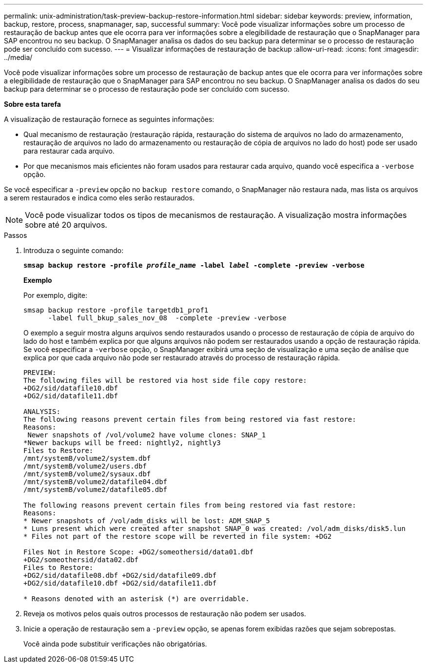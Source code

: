 ---
permalink: unix-administration/task-preview-backup-restore-information.html 
sidebar: sidebar 
keywords: preview, information, backup, restore, process, snapmanager, sap, successful 
summary: Você pode visualizar informações sobre um processo de restauração de backup antes que ele ocorra para ver informações sobre a elegibilidade de restauração que o SnapManager para SAP encontrou no seu backup. O SnapManager analisa os dados do seu backup para determinar se o processo de restauração pode ser concluído com sucesso. 
---
= Visualizar informações de restauração de backup
:allow-uri-read: 
:icons: font
:imagesdir: ../media/


[role="lead"]
Você pode visualizar informações sobre um processo de restauração de backup antes que ele ocorra para ver informações sobre a elegibilidade de restauração que o SnapManager para SAP encontrou no seu backup. O SnapManager analisa os dados do seu backup para determinar se o processo de restauração pode ser concluído com sucesso.

*Sobre esta tarefa*

A visualização de restauração fornece as seguintes informações:

* Qual mecanismo de restauração (restauração rápida, restauração do sistema de arquivos no lado do armazenamento, restauração de arquivos no lado do armazenamento ou restauração de cópia de arquivos no lado do host) pode ser usado para restaurar cada arquivo.
* Por que mecanismos mais eficientes não foram usados para restaurar cada arquivo, quando você especifica a `-verbose` opção.


Se você especificar a `-preview` opção no `backup restore` comando, o SnapManager não restaura nada, mas lista os arquivos a serem restaurados e indica como eles serão restaurados.


NOTE: Você pode visualizar todos os tipos de mecanismos de restauração. A visualização mostra informações sobre até 20 arquivos.

.Passos
. Introduza o seguinte comando:
+
`*smsap backup restore -profile _profile_name_ -label _label_ -complete -preview -verbose*`

+
*Exemplo*

+
Por exemplo, digite:

+
[listing]
----
smsap backup restore -profile targetdb1_prof1
      -label full_bkup_sales_nov_08  -complete -preview -verbose
----
+
O exemplo a seguir mostra alguns arquivos sendo restaurados usando o processo de restauração de cópia de arquivo do lado do host e também explica por que alguns arquivos não podem ser restaurados usando a opção de restauração rápida. Se você especificar a `-verbose` opção, o SnapManager exibirá uma seção de visualização e uma seção de análise que explica por que cada arquivo não pode ser restaurado através do processo de restauração rápida.

+
[listing]
----
PREVIEW:
The following files will be restored via host side file copy restore:
+DG2/sid/datafile10.dbf
+DG2/sid/datafile11.dbf

ANALYSIS:
The following reasons prevent certain files from being restored via fast restore:
Reasons:
 Newer snapshots of /vol/volume2 have volume clones: SNAP_1
*Newer backups will be freed: nightly2, nightly3
Files to Restore:
/mnt/systemB/volume2/system.dbf
/mnt/systemB/volume2/users.dbf
/mnt/systemB/volume2/sysaux.dbf
/mnt/systemB/volume2/datafile04.dbf
/mnt/systemB/volume2/datafile05.dbf

The following reasons prevent certain files from being restored via fast restore:
Reasons:
* Newer snapshots of /vol/adm_disks will be lost: ADM_SNAP_5
* Luns present which were created after snapshot SNAP_0 was created: /vol/adm_disks/disk5.lun
* Files not part of the restore scope will be reverted in file system: +DG2

Files Not in Restore Scope: +DG2/someothersid/data01.dbf
+DG2/someothersid/data02.dbf
Files to Restore:
+DG2/sid/datafile08.dbf +DG2/sid/datafile09.dbf
+DG2/sid/datafile10.dbf +DG2/sid/datafile11.dbf

* Reasons denoted with an asterisk (*) are overridable.
----
. Reveja os motivos pelos quais outros processos de restauração não podem ser usados.
. Inicie a operação de restauração sem a `-preview` opção, se apenas forem exibidas razões que sejam sobrepostas.
+
Você ainda pode substituir verificações não obrigatórias.


